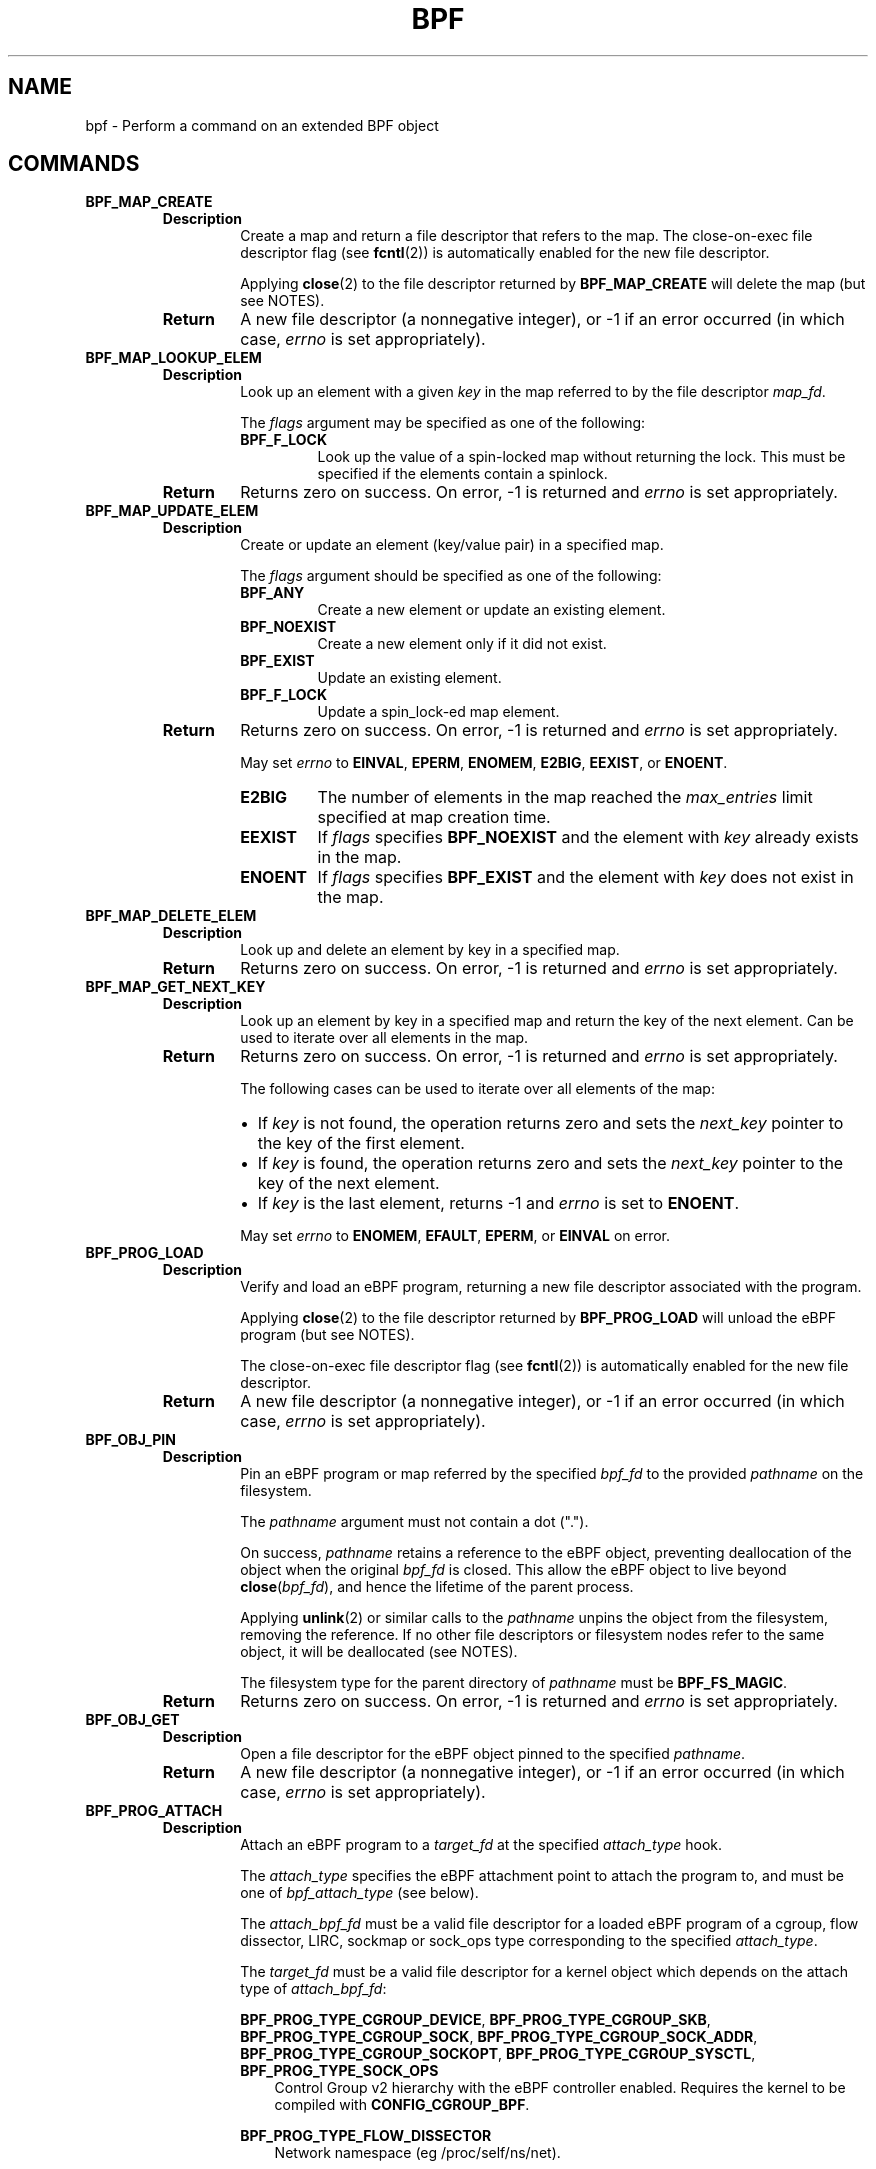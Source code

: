 .\" Man page generated from reStructuredText.
.
.TH BPF 2 "" "" ""
.SH NAME
bpf \- Perform a command on an extended BPF object
.
.nr rst2man-indent-level 0
.
.de1 rstReportMargin
\\$1 \\n[an-margin]
level \\n[rst2man-indent-level]
level margin: \\n[rst2man-indent\\n[rst2man-indent-level]]
-
\\n[rst2man-indent0]
\\n[rst2man-indent1]
\\n[rst2man-indent2]
..
.de1 INDENT
.\" .rstReportMargin pre:
. RS \\$1
. nr rst2man-indent\\n[rst2man-indent-level] \\n[an-margin]
. nr rst2man-indent-level +1
.\" .rstReportMargin post:
..
.de UNINDENT
. RE
.\" indent \\n[an-margin]
.\" old: \\n[rst2man-indent\\n[rst2man-indent-level]]
.nr rst2man-indent-level -1
.\" new: \\n[rst2man-indent\\n[rst2man-indent-level]]
.in \\n[rst2man-indent\\n[rst2man-indent-level]]u
..
.\" Copyright (C) All BPF authors and contributors from 2014 to present.
.
.\" See git log include/uapi/linux/bpf.h in kernel tree for details.
.
.\" 
.
.\" %%%LICENSE_START(VERBATIM)
.
.\" Permission is granted to make and distribute verbatim copies of this
.
.\" manual provided the copyright notice and this permission notice are
.
.\" preserved on all copies.
.
.\" 
.
.\" Permission is granted to copy and distribute modified versions of this
.
.\" manual under the conditions for verbatim copying, provided that the
.
.\" entire resulting derived work is distributed under the terms of a
.
.\" permission notice identical to this one.
.
.\" 
.
.\" Since the Linux kernel and libraries are constantly changing, this
.
.\" manual page may be incorrect or out-of-date.  The author(s) assume no
.
.\" responsibility for errors or omissions, or for damages resulting from
.
.\" the use of the information contained herein.  The author(s) may not
.
.\" have taken the same level of care in the production of this manual,
.
.\" which is licensed free of charge, as they might when working
.
.\" professionally.
.
.\" 
.
.\" Formatted or processed versions of this manual, if unaccompanied by
.
.\" the source, must acknowledge the copyright and authors of this work.
.
.\" %%%LICENSE_END
.
.\" 
.
.\" Please do not edit this file. It was generated from the documentation
.
.\" located in file include/uapi/linux/bpf.h of the Linux kernel sources
.
.\" (helpers description), and from scripts/bpf_doc.py in the same
.
.\" repository (header and footer).
.
.SH COMMANDS
.INDENT 0.0
.TP
.B \fBBPF_MAP_CREATE\fP
.INDENT 7.0
.TP
.B Description
Create a map and return a file descriptor that refers to the
map. The close\-on\-exec file descriptor flag (see \fBfcntl\fP(2))
is automatically enabled for the new file descriptor.
.sp
Applying \fBclose\fP(2) to the file descriptor returned by
\fBBPF_MAP_CREATE\fP will delete the map (but see NOTES).
.TP
.B Return
A new file descriptor (a nonnegative integer), or \-1 if an
error occurred (in which case, \fIerrno\fP is set appropriately).
.UNINDENT
.TP
.B \fBBPF_MAP_LOOKUP_ELEM\fP
.INDENT 7.0
.TP
.B Description
Look up an element with a given \fIkey\fP in the map referred to
by the file descriptor \fImap_fd\fP\&.
.sp
The \fIflags\fP argument may be specified as one of the
following:
.INDENT 7.0
.TP
.B \fBBPF_F_LOCK\fP
Look up the value of a spin\-locked map without
returning the lock. This must be specified if the
elements contain a spinlock.
.UNINDENT
.TP
.B Return
Returns zero on success. On error, \-1 is returned and \fIerrno\fP
is set appropriately.
.UNINDENT
.TP
.B \fBBPF_MAP_UPDATE_ELEM\fP
.INDENT 7.0
.TP
.B Description
Create or update an element (key/value pair) in a specified map.
.sp
The \fIflags\fP argument should be specified as one of the
following:
.INDENT 7.0
.TP
.B \fBBPF_ANY\fP
Create a new element or update an existing element.
.TP
.B \fBBPF_NOEXIST\fP
Create a new element only if it did not exist.
.TP
.B \fBBPF_EXIST\fP
Update an existing element.
.TP
.B \fBBPF_F_LOCK\fP
Update a spin_lock\-ed map element.
.UNINDENT
.TP
.B Return
Returns zero on success. On error, \-1 is returned and \fIerrno\fP
is set appropriately.
.sp
May set \fIerrno\fP to \fBEINVAL\fP, \fBEPERM\fP, \fBENOMEM\fP,
\fBE2BIG\fP, \fBEEXIST\fP, or \fBENOENT\fP\&.
.INDENT 7.0
.TP
.B \fBE2BIG\fP
The number of elements in the map reached the
\fImax_entries\fP limit specified at map creation time.
.TP
.B \fBEEXIST\fP
If \fIflags\fP specifies \fBBPF_NOEXIST\fP and the element
with \fIkey\fP already exists in the map.
.TP
.B \fBENOENT\fP
If \fIflags\fP specifies \fBBPF_EXIST\fP and the element with
\fIkey\fP does not exist in the map.
.UNINDENT
.UNINDENT
.TP
.B \fBBPF_MAP_DELETE_ELEM\fP
.INDENT 7.0
.TP
.B Description
Look up and delete an element by key in a specified map.
.TP
.B Return
Returns zero on success. On error, \-1 is returned and \fIerrno\fP
is set appropriately.
.UNINDENT
.TP
.B \fBBPF_MAP_GET_NEXT_KEY\fP
.INDENT 7.0
.TP
.B Description
Look up an element by key in a specified map and return the key
of the next element. Can be used to iterate over all elements
in the map.
.TP
.B Return
Returns zero on success. On error, \-1 is returned and \fIerrno\fP
is set appropriately.
.sp
The following cases can be used to iterate over all elements of
the map:
.INDENT 7.0
.IP \(bu 2
If \fIkey\fP is not found, the operation returns zero and sets
the \fInext_key\fP pointer to the key of the first element.
.IP \(bu 2
If \fIkey\fP is found, the operation returns zero and sets the
\fInext_key\fP pointer to the key of the next element.
.IP \(bu 2
If \fIkey\fP is the last element, returns \-1 and \fIerrno\fP is set
to \fBENOENT\fP\&.
.UNINDENT
.sp
May set \fIerrno\fP to \fBENOMEM\fP, \fBEFAULT\fP, \fBEPERM\fP, or
\fBEINVAL\fP on error.
.UNINDENT
.TP
.B \fBBPF_PROG_LOAD\fP
.INDENT 7.0
.TP
.B Description
Verify and load an eBPF program, returning a new file
descriptor associated with the program.
.sp
Applying \fBclose\fP(2) to the file descriptor returned by
\fBBPF_PROG_LOAD\fP will unload the eBPF program (but see NOTES).
.sp
The close\-on\-exec file descriptor flag (see \fBfcntl\fP(2)) is
automatically enabled for the new file descriptor.
.TP
.B Return
A new file descriptor (a nonnegative integer), or \-1 if an
error occurred (in which case, \fIerrno\fP is set appropriately).
.UNINDENT
.TP
.B \fBBPF_OBJ_PIN\fP
.INDENT 7.0
.TP
.B Description
Pin an eBPF program or map referred by the specified \fIbpf_fd\fP
to the provided \fIpathname\fP on the filesystem.
.sp
The \fIpathname\fP argument must not contain a dot (".").
.sp
On success, \fIpathname\fP retains a reference to the eBPF object,
preventing deallocation of the object when the original
\fIbpf_fd\fP is closed. This allow the eBPF object to live beyond
\fBclose\fP(\fIbpf_fd\fP), and hence the lifetime of the parent
process.
.sp
Applying \fBunlink\fP(2) or similar calls to the \fIpathname\fP
unpins the object from the filesystem, removing the reference.
If no other file descriptors or filesystem nodes refer to the
same object, it will be deallocated (see NOTES).
.sp
The filesystem type for the parent directory of \fIpathname\fP must
be \fBBPF_FS_MAGIC\fP\&.
.TP
.B Return
Returns zero on success. On error, \-1 is returned and \fIerrno\fP
is set appropriately.
.UNINDENT
.TP
.B \fBBPF_OBJ_GET\fP
.INDENT 7.0
.TP
.B Description
Open a file descriptor for the eBPF object pinned to the
specified \fIpathname\fP\&.
.TP
.B Return
A new file descriptor (a nonnegative integer), or \-1 if an
error occurred (in which case, \fIerrno\fP is set appropriately).
.UNINDENT
.TP
.B \fBBPF_PROG_ATTACH\fP
.INDENT 7.0
.TP
.B Description
Attach an eBPF program to a \fItarget_fd\fP at the specified
\fIattach_type\fP hook.
.sp
The \fIattach_type\fP specifies the eBPF attachment point to
attach the program to, and must be one of \fIbpf_attach_type\fP
(see below).
.sp
The \fIattach_bpf_fd\fP must be a valid file descriptor for a
loaded eBPF program of a cgroup, flow dissector, LIRC, sockmap
or sock_ops type corresponding to the specified \fIattach_type\fP\&.
.sp
The \fItarget_fd\fP must be a valid file descriptor for a kernel
object which depends on the attach type of \fIattach_bpf_fd\fP:
.sp
\fBBPF_PROG_TYPE_CGROUP_DEVICE\fP,
\fBBPF_PROG_TYPE_CGROUP_SKB\fP,
\fBBPF_PROG_TYPE_CGROUP_SOCK\fP,
\fBBPF_PROG_TYPE_CGROUP_SOCK_ADDR\fP,
\fBBPF_PROG_TYPE_CGROUP_SOCKOPT\fP,
\fBBPF_PROG_TYPE_CGROUP_SYSCTL\fP,
\fBBPF_PROG_TYPE_SOCK_OPS\fP
.INDENT 7.0
.INDENT 3.5
Control Group v2 hierarchy with the eBPF controller
enabled. Requires the kernel to be compiled with
\fBCONFIG_CGROUP_BPF\fP\&.
.UNINDENT
.UNINDENT
.sp
\fBBPF_PROG_TYPE_FLOW_DISSECTOR\fP
.INDENT 7.0
.INDENT 3.5
Network namespace (eg /proc/self/ns/net).
.UNINDENT
.UNINDENT
.sp
\fBBPF_PROG_TYPE_LIRC_MODE2\fP
.INDENT 7.0
.INDENT 3.5
LIRC device path (eg /dev/lircN). Requires the kernel
to be compiled with \fBCONFIG_BPF_LIRC_MODE2\fP\&.
.UNINDENT
.UNINDENT
.sp
\fBBPF_PROG_TYPE_SK_SKB\fP,
\fBBPF_PROG_TYPE_SK_MSG\fP
.INDENT 7.0
.INDENT 3.5
eBPF map of socket type (eg \fBBPF_MAP_TYPE_SOCKHASH\fP).
.UNINDENT
.UNINDENT
.TP
.B Return
Returns zero on success. On error, \-1 is returned and \fIerrno\fP
is set appropriately.
.UNINDENT
.TP
.B \fBBPF_PROG_DETACH\fP
.INDENT 7.0
.TP
.B Description
Detach the eBPF program associated with the \fItarget_fd\fP at the
hook specified by \fIattach_type\fP\&. The program must have been
previously attached using \fBBPF_PROG_ATTACH\fP\&.
.TP
.B Return
Returns zero on success. On error, \-1 is returned and \fIerrno\fP
is set appropriately.
.UNINDENT
.TP
.B \fBBPF_PROG_TEST_RUN\fP
.INDENT 7.0
.TP
.B Description
Run the eBPF program associated with the \fIprog_fd\fP a \fIrepeat\fP
number of times against a provided program context \fIctx_in\fP and
data \fIdata_in\fP, and return the modified program context
\fIctx_out\fP, \fIdata_out\fP (for example, packet data), result of the
execution \fIretval\fP, and \fIduration\fP of the test run.
.sp
The sizes of the buffers provided as input and output
parameters \fIctx_in\fP, \fIctx_out\fP, \fIdata_in\fP, and \fIdata_out\fP must
be provided in the corresponding variables \fIctx_size_in\fP,
\fIctx_size_out\fP, \fIdata_size_in\fP, and/or \fIdata_size_out\fP\&. If any
of these parameters are not provided (ie set to NULL), the
corresponding size field must be zero.
.sp
Some program types have particular requirements:
.INDENT 7.0
.TP
.B \fBBPF_PROG_TYPE_SK_LOOKUP\fP
\fIdata_in\fP and \fIdata_out\fP must be NULL.
.UNINDENT
.sp
\fBBPF_PROG_TYPE_RAW_TRACEPOINT\fP,
\fBBPF_PROG_TYPE_RAW_TRACEPOINT_WRITABLE\fP
.INDENT 7.0
.INDENT 3.5
\fIctx_out\fP, \fIdata_in\fP and \fIdata_out\fP must be NULL.
\fIrepeat\fP must be zero.
.UNINDENT
.UNINDENT
.TP
.B Return
Returns zero on success. On error, \-1 is returned and \fIerrno\fP
is set appropriately.
.INDENT 7.0
.TP
.B \fBENOSPC\fP
Either \fIdata_size_out\fP or \fIctx_size_out\fP is too small.
.TP
.B \fBENOTSUPP\fP
This command is not supported by the program type of
the program referred to by \fIprog_fd\fP\&.
.UNINDENT
.UNINDENT
.TP
.B \fBBPF_PROG_GET_NEXT_ID\fP
.INDENT 7.0
.TP
.B Description
Fetch the next eBPF program currently loaded into the kernel.
.sp
Looks for the eBPF program with an id greater than \fIstart_id\fP
and updates \fInext_id\fP on success. If no other eBPF programs
remain with ids higher than \fIstart_id\fP, returns \-1 and sets
\fIerrno\fP to \fBENOENT\fP\&.
.TP
.B Return
Returns zero on success. On error, or when no id remains, \-1
is returned and \fIerrno\fP is set appropriately.
.UNINDENT
.TP
.B \fBBPF_MAP_GET_NEXT_ID\fP
.INDENT 7.0
.TP
.B Description
Fetch the next eBPF map currently loaded into the kernel.
.sp
Looks for the eBPF map with an id greater than \fIstart_id\fP
and updates \fInext_id\fP on success. If no other eBPF maps
remain with ids higher than \fIstart_id\fP, returns \-1 and sets
\fIerrno\fP to \fBENOENT\fP\&.
.TP
.B Return
Returns zero on success. On error, or when no id remains, \-1
is returned and \fIerrno\fP is set appropriately.
.UNINDENT
.TP
.B \fBBPF_PROG_GET_FD_BY_ID\fP
.INDENT 7.0
.TP
.B Description
Open a file descriptor for the eBPF program corresponding to
\fIprog_id\fP\&.
.TP
.B Return
A new file descriptor (a nonnegative integer), or \-1 if an
error occurred (in which case, \fIerrno\fP is set appropriately).
.UNINDENT
.TP
.B \fBBPF_MAP_GET_FD_BY_ID\fP
.INDENT 7.0
.TP
.B Description
Open a file descriptor for the eBPF map corresponding to
\fImap_id\fP\&.
.TP
.B Return
A new file descriptor (a nonnegative integer), or \-1 if an
error occurred (in which case, \fIerrno\fP is set appropriately).
.UNINDENT
.TP
.B \fBBPF_OBJ_GET_INFO_BY_FD\fP
.INDENT 7.0
.TP
.B Description
Obtain information about the eBPF object corresponding to
\fIbpf_fd\fP\&.
.sp
Populates up to \fIinfo_len\fP bytes of \fIinfo\fP, which will be in
one of the following formats depending on the eBPF object type
of \fIbpf_fd\fP:
.INDENT 7.0
.IP \(bu 2
\fBstruct bpf_prog_info\fP
.IP \(bu 2
\fBstruct bpf_map_info\fP
.IP \(bu 2
\fBstruct bpf_btf_info\fP
.IP \(bu 2
\fBstruct bpf_link_info\fP
.UNINDENT
.TP
.B Return
Returns zero on success. On error, \-1 is returned and \fIerrno\fP
is set appropriately.
.UNINDENT
.TP
.B \fBBPF_PROG_QUERY\fP
.INDENT 7.0
.TP
.B Description
Obtain information about eBPF programs associated with the
specified \fIattach_type\fP hook.
.sp
The \fItarget_fd\fP must be a valid file descriptor for a kernel
object which depends on the attach type of \fIattach_bpf_fd\fP:
.sp
\fBBPF_PROG_TYPE_CGROUP_DEVICE\fP,
\fBBPF_PROG_TYPE_CGROUP_SKB\fP,
\fBBPF_PROG_TYPE_CGROUP_SOCK\fP,
\fBBPF_PROG_TYPE_CGROUP_SOCK_ADDR\fP,
\fBBPF_PROG_TYPE_CGROUP_SOCKOPT\fP,
\fBBPF_PROG_TYPE_CGROUP_SYSCTL\fP,
\fBBPF_PROG_TYPE_SOCK_OPS\fP
.INDENT 7.0
.INDENT 3.5
Control Group v2 hierarchy with the eBPF controller
enabled. Requires the kernel to be compiled with
\fBCONFIG_CGROUP_BPF\fP\&.
.UNINDENT
.UNINDENT
.sp
\fBBPF_PROG_TYPE_FLOW_DISSECTOR\fP
.INDENT 7.0
.INDENT 3.5
Network namespace (eg /proc/self/ns/net).
.UNINDENT
.UNINDENT
.sp
\fBBPF_PROG_TYPE_LIRC_MODE2\fP
.INDENT 7.0
.INDENT 3.5
LIRC device path (eg /dev/lircN). Requires the kernel
to be compiled with \fBCONFIG_BPF_LIRC_MODE2\fP\&.
.UNINDENT
.UNINDENT
.sp
\fBBPF_PROG_QUERY\fP always fetches the number of programs
attached and the \fIattach_flags\fP which were used to attach those
programs. Additionally, if \fIprog_ids\fP is nonzero and the number
of attached programs is less than \fIprog_cnt\fP, populates
\fIprog_ids\fP with the eBPF program ids of the programs attached
at \fItarget_fd\fP\&.
.sp
The following flags may alter the result:
.INDENT 7.0
.TP
.B \fBBPF_F_QUERY_EFFECTIVE\fP
Only return information regarding programs which are
currently effective at the specified \fItarget_fd\fP\&.
.UNINDENT
.TP
.B Return
Returns zero on success. On error, \-1 is returned and \fIerrno\fP
is set appropriately.
.UNINDENT
.TP
.B \fBBPF_RAW_TRACEPOINT_OPEN\fP
.INDENT 7.0
.TP
.B Description
Attach an eBPF program to a tracepoint \fIname\fP to access kernel
internal arguments of the tracepoint in their raw form.
.sp
The \fIprog_fd\fP must be a valid file descriptor associated with
a loaded eBPF program of type \fBBPF_PROG_TYPE_RAW_TRACEPOINT\fP\&.
.sp
No ABI guarantees are made about the content of tracepoint
arguments exposed to the corresponding eBPF program.
.sp
Applying \fBclose\fP(2) to the file descriptor returned by
\fBBPF_RAW_TRACEPOINT_OPEN\fP will delete the map (but see NOTES).
.TP
.B Return
A new file descriptor (a nonnegative integer), or \-1 if an
error occurred (in which case, \fIerrno\fP is set appropriately).
.UNINDENT
.TP
.B \fBBPF_BTF_LOAD\fP
.INDENT 7.0
.TP
.B Description
Verify and load BPF Type Format (BTF) metadata into the kernel,
returning a new file descriptor associated with the metadata.
BTF is described in more detail at
\fI\%https://www.kernel.org/doc/html/latest/bpf/btf.html\fP\&.
.sp
The \fIbtf\fP parameter must point to valid memory providing
\fIbtf_size\fP bytes of BTF binary metadata.
.sp
The returned file descriptor can be passed to other \fBbpf\fP()
subcommands such as \fBBPF_PROG_LOAD\fP or \fBBPF_MAP_CREATE\fP to
associate the BTF with those objects.
.sp
Similar to \fBBPF_PROG_LOAD\fP, \fBBPF_BTF_LOAD\fP has optional
parameters to specify a \fIbtf_log_buf\fP, \fIbtf_log_size\fP and
\fIbtf_log_level\fP which allow the kernel to return freeform log
output regarding the BTF verification process.
.TP
.B Return
A new file descriptor (a nonnegative integer), or \-1 if an
error occurred (in which case, \fIerrno\fP is set appropriately).
.UNINDENT
.TP
.B \fBBPF_BTF_GET_FD_BY_ID\fP
.INDENT 7.0
.TP
.B Description
Open a file descriptor for the BPF Type Format (BTF)
corresponding to \fIbtf_id\fP\&.
.TP
.B Return
A new file descriptor (a nonnegative integer), or \-1 if an
error occurred (in which case, \fIerrno\fP is set appropriately).
.UNINDENT
.TP
.B \fBBPF_TASK_FD_QUERY\fP
.INDENT 7.0
.TP
.B Description
Obtain information about eBPF programs associated with the
target process identified by \fIpid\fP and \fIfd\fP\&.
.sp
If the \fIpid\fP and \fIfd\fP are associated with a tracepoint, kprobe
or uprobe perf event, then the \fIprog_id\fP and \fIfd_type\fP will
be populated with the eBPF program id and file descriptor type
of type \fBbpf_task_fd_type\fP\&. If associated with a kprobe or
uprobe, the  \fIprobe_offset\fP and \fIprobe_addr\fP will also be
populated. Optionally, if \fIbuf\fP is provided, then up to
\fIbuf_len\fP bytes of \fIbuf\fP will be populated with the name of
the tracepoint, kprobe or uprobe.
.sp
The resulting \fIprog_id\fP may be introspected in deeper detail
using \fBBPF_PROG_GET_FD_BY_ID\fP and \fBBPF_OBJ_GET_INFO_BY_FD\fP\&.
.TP
.B Return
Returns zero on success. On error, \-1 is returned and \fIerrno\fP
is set appropriately.
.UNINDENT
.TP
.B \fBBPF_MAP_LOOKUP_AND_DELETE_ELEM\fP
.INDENT 7.0
.TP
.B Description
Look up an element with the given \fIkey\fP in the map referred to
by the file descriptor \fIfd\fP, and if found, delete the element.
.sp
For \fBBPF_MAP_TYPE_QUEUE\fP and \fBBPF_MAP_TYPE_STACK\fP map
types, the \fIflags\fP argument needs to be set to 0, but for other
map types, it may be specified as:
.INDENT 7.0
.TP
.B \fBBPF_F_LOCK\fP
Look up and delete the value of a spin\-locked map
without returning the lock. This must be specified if
the elements contain a spinlock.
.UNINDENT
.sp
The \fBBPF_MAP_TYPE_QUEUE\fP and \fBBPF_MAP_TYPE_STACK\fP map types
implement this command as a "pop" operation, deleting the top
element rather than one corresponding to \fIkey\fP\&.
The \fIkey\fP and \fIkey_len\fP parameters should be zeroed when
issuing this operation for these map types.
.sp
This command is only valid for the following map types:
* \fBBPF_MAP_TYPE_QUEUE\fP
* \fBBPF_MAP_TYPE_STACK\fP
* \fBBPF_MAP_TYPE_HASH\fP
* \fBBPF_MAP_TYPE_PERCPU_HASH\fP
* \fBBPF_MAP_TYPE_LRU_HASH\fP
* \fBBPF_MAP_TYPE_LRU_PERCPU_HASH\fP
.TP
.B Return
Returns zero on success. On error, \-1 is returned and \fIerrno\fP
is set appropriately.
.UNINDENT
.TP
.B \fBBPF_MAP_FREEZE\fP
.INDENT 7.0
.TP
.B Description
Freeze the permissions of the specified map.
.sp
Write permissions may be frozen by passing zero \fIflags\fP\&.
Upon success, no future syscall invocations may alter the
map state of \fImap_fd\fP\&. Write operations from eBPF programs
are still possible for a frozen map.
.sp
Not supported for maps of type \fBBPF_MAP_TYPE_STRUCT_OPS\fP\&.
.TP
.B Return
Returns zero on success. On error, \-1 is returned and \fIerrno\fP
is set appropriately.
.UNINDENT
.TP
.B \fBBPF_BTF_GET_NEXT_ID\fP
.INDENT 7.0
.TP
.B Description
Fetch the next BPF Type Format (BTF) object currently loaded
into the kernel.
.sp
Looks for the BTF object with an id greater than \fIstart_id\fP
and updates \fInext_id\fP on success. If no other BTF objects
remain with ids higher than \fIstart_id\fP, returns \-1 and sets
\fIerrno\fP to \fBENOENT\fP\&.
.TP
.B Return
Returns zero on success. On error, or when no id remains, \-1
is returned and \fIerrno\fP is set appropriately.
.UNINDENT
.TP
.B \fBBPF_MAP_LOOKUP_BATCH\fP
.INDENT 7.0
.TP
.B Description
Iterate and fetch multiple elements in a map.
.sp
Two opaque values are used to manage batch operations,
\fIin_batch\fP and \fIout_batch\fP\&. Initially, \fIin_batch\fP must be set
to NULL to begin the batched operation. After each subsequent
\fBBPF_MAP_LOOKUP_BATCH\fP, the caller should pass the resultant
\fIout_batch\fP as the \fIin_batch\fP for the next operation to
continue iteration from the current point.
.sp
The \fIkeys\fP and \fIvalues\fP are output parameters which must point
to memory large enough to hold \fIcount\fP items based on the key
and value size of the map \fImap_fd\fP\&. The \fIkeys\fP buffer must be
of \fIkey_size\fP * \fIcount\fP\&. The \fIvalues\fP buffer must be of
\fIvalue_size\fP * \fIcount\fP\&.
.sp
The \fIelem_flags\fP argument may be specified as one of the
following:
.INDENT 7.0
.TP
.B \fBBPF_F_LOCK\fP
Look up the value of a spin\-locked map without
returning the lock. This must be specified if the
elements contain a spinlock.
.UNINDENT
.sp
On success, \fIcount\fP elements from the map are copied into the
user buffer, with the keys copied into \fIkeys\fP and the values
copied into the corresponding indices in \fIvalues\fP\&.
.sp
If an error is returned and \fIerrno\fP is not \fBEFAULT\fP, \fIcount\fP
is set to the number of successfully processed elements.
.TP
.B Return
Returns zero on success. On error, \-1 is returned and \fIerrno\fP
is set appropriately.
.sp
May set \fIerrno\fP to \fBENOSPC\fP to indicate that \fIkeys\fP or
\fIvalues\fP is too small to dump an entire bucket during
iteration of a hash\-based map type.
.UNINDENT
.TP
.B \fBBPF_MAP_LOOKUP_AND_DELETE_BATCH\fP
.INDENT 7.0
.TP
.B Description
Iterate and delete all elements in a map.
.sp
This operation has the same behavior as
\fBBPF_MAP_LOOKUP_BATCH\fP with two exceptions:
.INDENT 7.0
.IP \(bu 2
Every element that is successfully returned is also deleted
from the map. This is at least \fIcount\fP elements. Note that
\fIcount\fP is both an input and an output parameter.
.IP \(bu 2
Upon returning with \fIerrno\fP set to \fBEFAULT\fP, up to
\fIcount\fP elements may be deleted without returning the keys
and values of the deleted elements.
.UNINDENT
.TP
.B Return
Returns zero on success. On error, \-1 is returned and \fIerrno\fP
is set appropriately.
.UNINDENT
.TP
.B \fBBPF_MAP_UPDATE_BATCH\fP
.INDENT 7.0
.TP
.B Description
Update multiple elements in a map by \fIkey\fP\&.
.sp
The \fIkeys\fP and \fIvalues\fP are input parameters which must point
to memory large enough to hold \fIcount\fP items based on the key
and value size of the map \fImap_fd\fP\&. The \fIkeys\fP buffer must be
of \fIkey_size\fP * \fIcount\fP\&. The \fIvalues\fP buffer must be of
\fIvalue_size\fP * \fIcount\fP\&.
.sp
Each element specified in \fIkeys\fP is sequentially updated to the
value in the corresponding index in \fIvalues\fP\&. The \fIin_batch\fP
and \fIout_batch\fP parameters are ignored and should be zeroed.
.sp
The \fIelem_flags\fP argument should be specified as one of the
following:
.INDENT 7.0
.TP
.B \fBBPF_ANY\fP
Create new elements or update a existing elements.
.TP
.B \fBBPF_NOEXIST\fP
Create new elements only if they do not exist.
.TP
.B \fBBPF_EXIST\fP
Update existing elements.
.TP
.B \fBBPF_F_LOCK\fP
Update spin_lock\-ed map elements. This must be
specified if the map value contains a spinlock.
.UNINDENT
.sp
On success, \fIcount\fP elements from the map are updated.
.sp
If an error is returned and \fIerrno\fP is not \fBEFAULT\fP, \fIcount\fP
is set to the number of successfully processed elements.
.TP
.B Return
Returns zero on success. On error, \-1 is returned and \fIerrno\fP
is set appropriately.
.sp
May set \fIerrno\fP to \fBEINVAL\fP, \fBEPERM\fP, \fBENOMEM\fP, or
\fBE2BIG\fP\&. \fBE2BIG\fP indicates that the number of elements in
the map reached the \fImax_entries\fP limit specified at map
creation time.
.sp
May set \fIerrno\fP to one of the following error codes under
specific circumstances:
.INDENT 7.0
.TP
.B \fBEEXIST\fP
If \fIflags\fP specifies \fBBPF_NOEXIST\fP and the element
with \fIkey\fP already exists in the map.
.TP
.B \fBENOENT\fP
If \fIflags\fP specifies \fBBPF_EXIST\fP and the element with
\fIkey\fP does not exist in the map.
.UNINDENT
.UNINDENT
.TP
.B \fBBPF_MAP_DELETE_BATCH\fP
.INDENT 7.0
.TP
.B Description
Delete multiple elements in a map by \fIkey\fP\&.
.sp
The \fIkeys\fP parameter is an input parameter which must point
to memory large enough to hold \fIcount\fP items based on the key
size of the map \fImap_fd\fP, that is, \fIkey_size\fP * \fIcount\fP\&.
.sp
Each element specified in \fIkeys\fP is sequentially deleted. The
\fIin_batch\fP, \fIout_batch\fP, and \fIvalues\fP parameters are ignored
and should be zeroed.
.sp
The \fIelem_flags\fP argument may be specified as one of the
following:
.INDENT 7.0
.TP
.B \fBBPF_F_LOCK\fP
Look up the value of a spin\-locked map without
returning the lock. This must be specified if the
elements contain a spinlock.
.UNINDENT
.sp
On success, \fIcount\fP elements from the map are updated.
.sp
If an error is returned and \fIerrno\fP is not \fBEFAULT\fP, \fIcount\fP
is set to the number of successfully processed elements. If
\fIerrno\fP is \fBEFAULT\fP, up to \fIcount\fP elements may be been
deleted.
.TP
.B Return
Returns zero on success. On error, \-1 is returned and \fIerrno\fP
is set appropriately.
.UNINDENT
.TP
.B \fBBPF_LINK_CREATE\fP
.INDENT 7.0
.TP
.B Description
Attach an eBPF program to a \fItarget_fd\fP at the specified
\fIattach_type\fP hook and return a file descriptor handle for
managing the link.
.TP
.B Return
A new file descriptor (a nonnegative integer), or \-1 if an
error occurred (in which case, \fIerrno\fP is set appropriately).
.UNINDENT
.TP
.B \fBBPF_LINK_UPDATE\fP
.INDENT 7.0
.TP
.B Description
Update the eBPF program in the specified \fIlink_fd\fP to
\fInew_prog_fd\fP\&.
.TP
.B Return
Returns zero on success. On error, \-1 is returned and \fIerrno\fP
is set appropriately.
.UNINDENT
.TP
.B \fBBPF_LINK_GET_FD_BY_ID\fP
.INDENT 7.0
.TP
.B Description
Open a file descriptor for the eBPF Link corresponding to
\fIlink_id\fP\&.
.TP
.B Return
A new file descriptor (a nonnegative integer), or \-1 if an
error occurred (in which case, \fIerrno\fP is set appropriately).
.UNINDENT
.TP
.B \fBBPF_LINK_GET_NEXT_ID\fP
.INDENT 7.0
.TP
.B Description
Fetch the next eBPF link currently loaded into the kernel.
.sp
Looks for the eBPF link with an id greater than \fIstart_id\fP
and updates \fInext_id\fP on success. If no other eBPF links
remain with ids higher than \fIstart_id\fP, returns \-1 and sets
\fIerrno\fP to \fBENOENT\fP\&.
.TP
.B Return
Returns zero on success. On error, or when no id remains, \-1
is returned and \fIerrno\fP is set appropriately.
.UNINDENT
.TP
.B \fBBPF_ENABLE_STATS\fP
.INDENT 7.0
.TP
.B Description
Enable eBPF runtime statistics gathering.
.sp
Runtime statistics gathering for the eBPF runtime is disabled
by default to minimize the corresponding performance overhead.
This command enables statistics globally.
.sp
Multiple programs may independently enable statistics.
After gathering the desired statistics, eBPF runtime statistics
may be disabled again by calling \fBclose\fP(2) for the file
descriptor returned by this function. Statistics will only be
disabled system\-wide when all outstanding file descriptors
returned by prior calls for this subcommand are closed.
.TP
.B Return
A new file descriptor (a nonnegative integer), or \-1 if an
error occurred (in which case, \fIerrno\fP is set appropriately).
.UNINDENT
.TP
.B \fBBPF_ITER_CREATE\fP
.INDENT 7.0
.TP
.B Description
Create an iterator on top of the specified \fIlink_fd\fP (as
previously created using \fBBPF_LINK_CREATE\fP) and return a
file descriptor that can be used to trigger the iteration.
.sp
If the resulting file descriptor is pinned to the filesystem
using  \fBBPF_OBJ_PIN\fP, then subsequent \fBread\fP(2) syscalls
for that path will trigger the iterator to read kernel state
using the eBPF program attached to \fIlink_fd\fP\&.
.TP
.B Return
A new file descriptor (a nonnegative integer), or \-1 if an
error occurred (in which case, \fIerrno\fP is set appropriately).
.UNINDENT
.TP
.B \fBBPF_LINK_DETACH\fP
.INDENT 7.0
.TP
.B Description
Forcefully detach the specified \fIlink_fd\fP from its
corresponding attachment point.
.TP
.B Return
Returns zero on success. On error, \-1 is returned and \fIerrno\fP
is set appropriately.
.UNINDENT
.TP
.B \fBBPF_PROG_BIND_MAP\fP
.INDENT 7.0
.TP
.B Description
Bind a map to the lifetime of an eBPF program.
.sp
The map identified by \fImap_fd\fP is bound to the program
identified by \fIprog_fd\fP and only released when \fIprog_fd\fP is
released. This may be used in cases where metadata should be
associated with a program which otherwise does not contain any
references to the map (for example, embedded in the eBPF
program instructions).
.TP
.B Return
Returns zero on success. On error, \-1 is returned and \fIerrno\fP
is set appropriately.
.UNINDENT
.UNINDENT
.\" Generated by docutils manpage writer.
.
